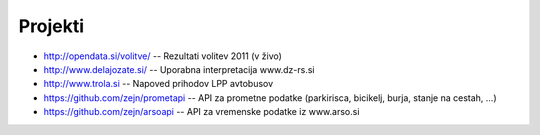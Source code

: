 Projekti
========

- `<http://opendata.si/volitve/>`_ -- Rezultati volitev 2011 (v živo)
- `<http://www.delajozate.si/>`_ -- Uporabna interpretacija www.dz-rs.si
- `<http://www.trola.si>`_ -- Napoved prihodov LPP avtobusov
- `<https://github.com/zejn/prometapi>`_ -- API za prometne podatke (parkirisca, bicikelj, burja, stanje na cestah, ...)
- `<https://github.com/zejn/arsoapi>`_ -- API za vremenske podatke iz www.arso.si
